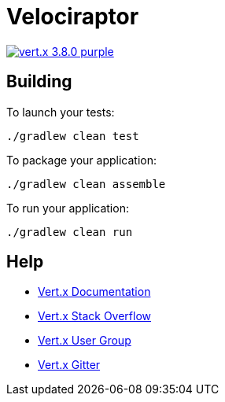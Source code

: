 = Velociraptor

image:https://img.shields.io/badge/vert.x-3.8.0-purple.svg[link="https://vertx.io"]

== Building

To launch your tests:

[source]
----
./gradlew clean test
----

To package your application:

[source]
----
./gradlew clean assemble
----

To run your application:

[source]
----
./gradlew clean run
----

== Help

* https://vertx.io/docs/[Vert.x Documentation]
* https://stackoverflow.com/questions/tagged/vert.x?sort=newest&pageSize=15[Vert.x Stack Overflow]
* https://groups.google.com/forum/?fromgroups#!forum/vertx[Vert.x User Group]
* https://gitter.im/eclipse-vertx/vertx-users[Vert.x Gitter]


